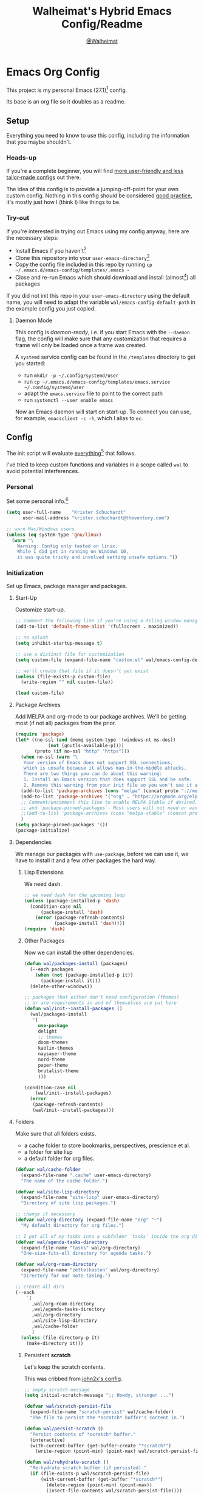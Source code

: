 #+TITLE: Walheimat's Hybrid Emacs Config/Readme
#+AUTHOR: [[https://gitlab.com/Walheimat][@Walheimat]]
#+OPTIONS: toc:nil

* Emacs Org Config

This project is my personal Emacs (27.1)[fn:1] config.

Its base is an org file so it doubles as a readme.

#+TOC: headlines 3

** Setup

Everything you need to know to use this config,
including the information that you maybe shouldn't.

*** Heads-up

If you're a complete beginner,
you will find [[https://github.com/emacs-tw/awesome-emacs#starter-kit][more user-friendly and less tailor-made configs]] out there.

The idea of this config is to provide a jumping-off-point for your own custom config.
Nothing in this config should be considered _good practice_,
it's mostly just how I (think I) like things to be.

*** Try-out

If you're interested in trying out Emacs using my config anyway,
here are the necessary steps:

+ Install Emacs if you haven't[fn:2]
+ Clone this repository into your =user-emacs-directory=[fn:3]
+ Copy the config file included in this repo by running =cp ~/.emacs.d/emacs-config/templates/.emacs ~=
+ Close and re-run Emacs which should download and install (almost[fn:4]) all packages

If you did not init this repo in your =user-emacs-directory= using the default name,
you will need to adapt the variable =wal/emacs-config-default-path= in the example config you just copied.

**** Daemon Mode

This config is /daemon-ready/, i.e. if you start Emacs with the =--daemon= flag,
the config will make sure that any customization that requires a frame
will only be loaded once a frame was created.

A =systemd= service config can be found in the =/templates= directory to
get you started:

+ run =mkdir -p ~/.config/systemd/user=
+ run =cp ~/.emacs.d/emacs-config/templates/emacs.service ~/.config/systemd/user=
+ adapt the =emacs.service= file to point to the correct path
+ run =systemctl --user enable emacs=

Now an Emacs daemon will start on start-up. To connect you can use, for example,
=emacsclient -c -h=, which I alias to =ec=.

** Config

The init script will evaluate _everything_[fn:5] that follows.

I've tried to keep custom functions and variables in a scope
called =wal= to avoid potential interferences.

*** Personal

Set some personal info.[fn:6]

#+BEGIN_SRC emacs-lisp
(setq user-full-name    "Krister Schuchardt"
      user-mail-address "krister.schuchardt@theventury.com")

;; warn Mac/Windows users
(unless (eq system-type 'gnu/linux)
  (warn "\
    Warning: Config only tested on linux.
    While I did get in running on Windows 10,
    it was quite tricky and involved setting unsafe options."))
#+END_SRC

*** Initialization

Set up Emacs, package manager and packages.

**** Start-Up

Customize start-up.

#+BEGIN_SRC emacs-lisp
;; comment the following line if you're using a tiling window manager 
(add-to-list 'default-frame-alist '(fullscreen . maximized))

;; no splash
(setq inhibit-startup-message t)

;; use a distinct file for customization
(setq custom-file (expand-file-name "custom.el" wal/emacs-config-default-path))

;; we'll create that file if it doesn't yet exist
(unless (file-exists-p custom-file)
  (write-region "" nil custom-file))

(load custom-file)
#+END_SRC

**** Package Archives

Add MELPA and org-mode to our package archives.
We'll be getting most (if not all) packages from the prior.

#+BEGIN_SRC emacs-lisp
(require 'package)
(let* ((no-ssl (and (memq system-type '(windows-nt ms-dos))
		    (not (gnutls-available-p))))
       (proto (if no-ssl "http" "https")))
  (when no-ssl (warn "\
   Your version of Emacs does not support SSL connections,
   which is unsafe because it allows man-in-the-middle attacks.
   There are two things you can do about this warning:
   1. Install an Emacs version that does support SSL and be safe.
   2. Remove this warning from your init file so you won't see it again."))
  (add-to-list 'package-archives (cons "melpa" (concat proto "://melpa.org/packages/")) t)
  (add-to-list 'package-archives '("org" . "https://orgmode.org/elpa/") t)
  ;; Comment/uncomment this line to enable MELPA Stable if desired.  See `package-archive-priorities`
  ;; and `package-pinned-packages`. Most users will not need or want to do this.
  ;;(add-to-list 'package-archives (cons "melpa-stable" (concat proto "://stable.melpa.org/packages/")) t)
  )
(setq package-pinned-packages '())
(package-initialize)
#+END_SRC

**** Dependencies

We manage our packages with =use-package=, before we can use it,
we have to install it and a few other packages the hard way.

***** Lisp Extensions

We need dash.

#+BEGIN_SRC emacs-lisp
;; we need dash for the upcoming loop
(unless (package-installed-p 'dash)
  (condition-case nil
      (package-install 'dash)
    (error (package-refresh-contents)
           (package-install 'dash))))
(require 'dash)
#+END_SRC

***** Other Packages

Now we can install the other dependencies.

#+BEGIN_SRC emacs-lisp
(defun wal/packages-install (packages)
  (--each packages
    (when (not (package-installed-p it))
      (package-install it)))
  (delete-other-windows))

;; packages that either don't need configuration (themes)
;; or are requirements in and of themselves are put here
(defun wal/init--install-packages ()
  (wal/packages-install
   '(
     use-package
     delight
     ;; themes
     doom-themes
     kaolin-themes
     naysayer-theme
     nord-theme
     paper-theme
     brutalist-theme
     )))

(condition-case nil
    (wal/init--install-packages)
  (error
   (package-refresh-contents)
   (wal/init--install-packages)))
#+END_SRC

**** Folders

Make sure that all folders exists.

+ a cache folder to store bookmarks, perspectives, prescience et al.
+ a folder for site lisp
+ a default folder for org files.

#+BEGIN_SRC emacs-lisp
(defvar wal/cache-folder
  (expand-file-name ".cache" user-emacs-directory)
  "The name of the cache folder.")

(defvar wal/site-lisp-directory
  (expand-file-name "site-lisp" user-emacs-directory)
  "Directory of site lisp packages.")

;; change if necessary
(defvar wal/org-directory (expand-file-name "org" "~")
  "My default directory for org files.")

;; I put all of my tasks into a subfolder `tasks` inside the org directory
(defvar wal/agenda-tasks-directory
  (expand-file-name "tasks" wal/org-directory)
  "One-size-fits-all directory for agenda tasks.")

(defvar wal/org-roam-directory
  (expand-file-name "zettelkasten" wal/org-directory)
  "Directory for our note-taking.")

;; create all dirs
(--each
    `(
      ,wal/org-roam-directory
      ,wal/agenda-tasks-directory
      ,wal/org-directory
      ,wal/site-lisp-directory
      ,wal/cache-folder
      )
  (unless (file-directory-p it)
    (make-directory it)))
#+END_SRC

***** Persistent *scratch*

Let's keep the scratch contents.

This was cribbed from [[https://www.john2x.com/emacs.html][john2x's config]].

#+BEGIN_SRC emacs-lisp
;; empty scratch message
(setq initial-scratch-message ";; Howdy, stranger ...")

(defvar wal/scratch-persist-file
  (expand-file-name "scratch-persist" wal/cache-folder)
  "The file to persist the *scratch* buffer's content in.")

(defun wal/persist-scratch ()
  "Persist contents of *scratch* buffer."
  (interactive)
  (with-current-buffer (get-buffer-create "*scratch*")
    (write-region (point-min) (point-max) wal/scratch-persist-file)))

(defun wal/rehydrate-scratch ()
  "Re-hydrate scratch buffer (if persisted)."
  (if (file-exists-p wal/scratch-persist-file)
      (with-current-buffer (get-buffer "*scratch*")
        (delete-region (point-min) (point-max))
        (insert-file-contents wal/scratch-persist-file))))

(add-hook 'after-init-hook #'wal/rehydrate-scratch)
(add-hook 'kill-emacs-hook #'wal/persist-scratch)
#+END_SRC

***** Site-Lisp

Add =site-lisp= directory and sub-directories to load path.
I put non-MELPA packages here.

If the directory doesn't exist, it will get created.
Adapt if necessary.

#+BEGIN_SRC emacs-lisp
(add-to-list 'load-path wal/site-lisp-directory)

;; allow us to load from site-lisp package
(add-to-list 'custom-theme-load-path
	     (expand-file-name "emacs-site-lisp" wal/site-lisp-directory))

;; add subdirs as well
(dolist (project (directory-files wal/site-lisp-directory t "\\w+"))
  (when (file-directory-p project)
    (add-to-list 'load-path project)))
#+END_SRC

**** Package Management

We also always want to ensure the package, i.e. if it's not there, get it.

I used key-chords for a few, common actions but prefer using hyper key now.

#+BEGIN_SRC emacs-lisp
(require 'use-package-ensure)
(setq use-package-always-ensure t)
#+END_SRC

*** Built-in

Configure built-in settings.

**** Saving and Backups

Don't clutter up workspaces.

#+BEGIN_SRC emacs-lisp
;; save places and do so in a file
(setq save-place-file (expand-file-name ".places" user-emacs-directory))

;; store backups in backups folder
(setq backup-directory-alist
      `(("." . ,(expand-file-name
		 (concat user-emacs-directory "backups")))))

;; store autosaves in temp folder
(setq auto-save-file-name-transforms
      `((".*" ,temporary-file-directory t)))

;; we don't want this to mess with git
(setq create-lockfiles nil)
#+END_SRC

**** Prettifying

Easy on the eyes.

#+BEGIN_SRC emacs-lisp
;; a bunch of useful modes
(show-paren-mode 1)
(global-auto-revert-mode t)
(global-hl-line-mode)
(global-prettify-symbols-mode +1)
(save-place-mode 1)
(tool-bar-mode -1)
(menu-bar-mode -1)
(scroll-bar-mode -1)
(global-font-lock-mode 1)
(delete-selection-mode 1)

;; trying to not touch the mouse as much
;; (mouse-avoidance-mode 'banish)

;; simple y/n is enough
(defalias 'yes-or-no-p 'y-or-n-p)

;; I want my comments slanted and my keywords bold
;; the FiraCode font does not support this
(defun wal/font-lock ()
  "Slanted and enchanted."
  (set-face-attribute 'font-lock-comment-face nil :slant 'italic)
  (set-face-attribute 'font-lock-keyword-face nil :weight 'bold))

(add-hook 'font-lock-mode-hook 'wal/font-lock)

;; huge cursor
;; (setq x-stretch-cursor t)
#+END_SRC

**** Reasonable Settings

Make things snappier.

#+BEGIN_SRC emacs-lisp
(defconst wal/one-mb
  (* 1024 1024)
  "One megabyte.")

(setq mouse-yank-at-point       t
      show-paren-delay          0.0
      read-process-output-max   wal/one-mb
      sentence-end-double-space nil
      echo-keystrokes           0.1)
#+END_SRC

**** Indentation

I (generally) prefer tabs over spaces.
To make this work, we need to tweak a few things.

#+BEGIN_SRC emacs-lisp
(defvar wal/tab-width 4
  "A tab width 4 spaces wide.")

(defvar wal/prefer-tabs t
  "Whether tabs are used for indentation.")

(defun wal/disable-tabs ()
  "Disable indent-tabs-mode."
  (interactive)
  (local-unset-key (kbd "TAB"))
  (setq indent-tabs-mode nil)
  (setq tab-width (eval (car (get 'tab-width 'standard-value)))))

(defun wal/enable-tabs ()
  "Use TAB key and turn on indent-tabs-mode."
  (interactive)
  (local-set-key (kbd "TAB") 'tab-to-tab-stop)
  (setq indent-tabs-mode t)
  (setq tab-width wal/tab-width))

(defun wal/set-tab-defaults (&optional num)
  "Resets tab defaults, optionally to NUM."
  (interactive)
  (let ((width (if (numberp num) num wal/tab-width)))
    (setq-default python-indent-offset    width ;; Python
                  js-indent-level         width ;; Javascript
		  css-indent-offset       width ;; CSS and SCSS
                  electric-indent-inhibit t)
    (setq backward-delete-char-untabify-method 'hungry)))

(when wal/prefer-tabs
    (add-hook 'after-init-hook 'wal/set-tab-defaults))
#+END_SRC

***** Dir Local Indentation

Sometimes you have to play using other people's rules.
You can run =add-dir-local-variable= to do so.
Check out the =.dir-locals.el= template found in the =/templates= folder
for an example using spaces.

**** Key Bindings

Change up the key bindings a bit.

***** Personal

I try to have most actions use user-reserved =C-c <key>= combinations,
but some =C-x <key>= mappings snuck in.

If you want to see all personal keybindings, execute =describe-personal-keybindings=.

+ =C-c a <key>= opens today's (=t=), this week's (=w=) or my personal (=p=) agenda.
+ =C-c x <key>= to duplicate (=d=) the current line, kill (=k=) other buffers and (=o=) open with outside program.
+ =C-c c ;= (un-)comments lines.
+ =C-c f <key>= runs ag (=a= for generic, =p= for in-project search). _Requires ag_!
+ =C-c g= opens magit status.
+ =C-c i <key>= interacts with perspectives.
+ =C-c j= dumb-jumps.
+ =C-c k= for docker actions.
+ =C-c m <key>= for multiple cursors.
+ =C-c n= interacts with notes.
+ =C-c o <key>= toggle (=o=), go to next (=n=) or show (=s=) bookmarks.
+ =C-c p <key>= interacts with projects.
+ =C-c q <key>= interacts with fly-checking.
+ =C-c s= uses swiper to search.
+ =C-c t <key>= opens eshell (=e=), ansi-term (=a=) or vterm (=v=).
+ =C-c v <key>= jumps to char (=c=) or line (=v=) with avy.
+ =C-c w <key>= swaps (=s=) or deletes other windows (=d=).
+ =C-+= expands region.
+ =C-x C-c= opens this config org file.
+ =C-x r q= (really) quits.
+ =C-x r s= restarts.
+ =C-z=/=C-S-z= undos/redos.
+ =<f5>= to enter writeroom mode.
+ =<f6>= to google this.
+ =<f7>= to present org file.
+ =<f8>= to spell-check.
+ =<f9>= to resume =ivy=.
+ =<f10>= to show help for thing at point.
+ =M-o= goes to the "other" window or the last buffer.
+ =M-x= opens smex.

***** Hyper

The following bindings are either quick-access of already bound
actions or those that aren't essential (since having a hyper key is not
guaranteed).

+ =H-4= kills window and buffer.
+ =H-5= creates a new frame.
+ =H-a= shows agenda.
+ =H-b= switches buffer.
+ =H-B= switches to a commonly ignored buffer.
+ =H-d= opens dired relative to open file.
+ =H-f= finds with ag.
+ =H-i= switches prespective.
+ =H-k= interacts with docker.
+ =H-M= marks all like this (multiple cursors).
+ =H-m= marks next like this (multiple cursors).
+ =H-<mouse3>= adds another cursor at point.
+ =H-o= toggles bookmarks.
+ =H-p= switches project.
+ =H-s= searches with swiper.
+ =H-<TAB>= expands snippets (in =yas-minor-mode=).
+ =H-;= (un-)comments lines.
+ =H-v= jumps to line with avy.
+ =H-w= interacts with windows.

***** General

There's a third layer of key-bindings.
The three =general= mappings perform useful but not
foundational actions.

Fittingly, all =minor mode= toggle actions are invoked
using the =wal/major-key= prefix.

Generally, major modes will have =,=, =.=, =/= perform
specific actions only possible in their modes.

#+BEGIN_SRC emacs-lisp
;; American ranks
(defvar wal/general-key "H-,"
  "Wal's primary (or general) leader key.")

(defvar wal/colonel-key "H-."
  "Wal's secondary (or colonel) leader key.")

(defvar wal/major-key "H-/"
  "Wal's tertiary (or major) leader key.")

(use-package general
  :config
  (general-create-definer wal/general
    :prefix wal/general-key)
  (general-create-definer wal/colonel
    :prefix wal/colonel-key)
  (general-create-definer wal/major
    :prefix wal/major-key))

(wal/major "N" '(linum-mode :wk "toggle line numbers"))
(wal/major "W" '(whitespace-mode :wk "toggle whitespaces"))
#+END_SRC

****** Caps to Hyper

I re-bound my =<CAPS>= (caps-lock) key to =Hyper_L= to use these
hyper bindings.

If you use Xorg Display Server,
you can do this by editing[fn:7] your =/usr/share/X11/xkb/symbols/pc= file like so:

#+BEGIN_SRC
...
// key <CAPS> {    [ Caps_Lock     ]   };
key <CAPS> {    [ Hyper_L       ]   };
...
// modifier_map Lock   { Caps_Lock };
modifier_map Mod3   { Hyper_L, Hyper_R };
...
// modifier_map Mod4   { <HYPR> };   
modifier_map Mod3   { <HYPR> };   
#+END_SRC 

***** Non-Use-Package Bindings

Most bindings are declared in the [[*Packages][packages]] section.

#+BEGIN_SRC emacs-lisp
;; windows
(global-set-key (kbd "H-4") 'kill-buffer-and-window)
(global-set-key (kbd "H-5") 'make-frame-command)
(global-set-key (kbd "H-0") 'delete-window)

;; emacs
(global-set-key (kbd "C-x r q") 'save-buffers-kill-terminal)

(defvar wal/readme-config
  (expand-file-name "README.org" wal/emacs-config-default-path)
  "The path to this config file.")

(global-set-key
 (kbd "C-x C-c")
 (lambda ()
   (interactive)
   (switch-to-buffer (find-file-noselect wal/readme-config))))
#+END_SRC

**** Theme

Be sure to check out [[https://peach-melpa.org/][Peach Melpa]] to find a theme you like.

If you're using the =doom-modeline=, go for a =doom-*= theme.
Otherwise the colors might clash.

#+BEGIN_SRC emacs-lisp
;; two themes and a switch
(defvar wal/primary-emacs-theme 'kaolin-valley-dark
  "The quote-unquote default emacs theme.")

;; use `setq` in your .emacs to switch
(defvar wal/secondary-emacs-theme 'kaolin-valley-light
  "The non-default emacs theme.")

(defvar wal/active-theme nil
  "The active theme.")

(defun wal/theme-light-switch (&optional selection)
  "Switch from light to dark theme and vice-versa."
  (interactive)
  (disable-theme wal/active-theme)
  (cond ((or (equal wal/active-theme wal/primary-emacs-theme) (equal selection 'secondary))
         (load-theme wal/secondary-emacs-theme t)  
         (setq wal/active-theme wal/secondary-emacs-theme))
        ((or (equal wal/active-theme wal/secondary-emacs-theme) (equal selection 'primary))
	 (load-theme wal/primary-emacs-theme t)
         (setq wal/active-theme wal/primary-emacs-theme))))

;; some themes require configuration, so we only load after intialization
(defun wal/setup-visuals ()
  "Setup visual frills like theme and transparency."
  (load-theme wal/primary-emacs-theme t)
  (setq wal/active-theme wal/primary-emacs-theme)
  (wal/transparency 95))

(if (daemonp)
    (add-hook 'server-after-make-frame-hook 'wal/setup-visuals)
  ;; function `wal/transparency` hasn't been untangeled yet
  (add-hook 'after-init-hook 'wal/setup-visuals))
#+END_SRC

**** Fonts

Prefer FiraCode (-> mononoki -> Liberation -> DejaVu).

To get support for ligatures, install the symbol font from [[https://github.com/tonsky/FiraCode/files/412440/FiraCode-Regular-Symbol.zip][here]].

#+BEGIN_SRC emacs-lisp
(defvar wal/fixed-fonts
   '("Fira Code" "mononoki" "Liberation Mono" "DejaVu Sans Mono")
   "Fixed fonts ordered by preference.")

(defvar wal/variable-fonts
  '("Roboto" "Ubuntu" "San Francisco" "Arial")
  "Variable fonts ordered by preference.")

(defvar wal/default-font-size 120)
(defvar wal/default-variable-font-size 160)

(defun wal/font-candidate (fonts)
  "Return the first available font from a list of FONTS."
  (--first (find-font (font-spec :name it)) fonts))

(defun wal/setup-fonts ()
  "Setup fonts."
  (interactive)
  (set-face-attribute 'default nil
    :font (wal/font-candidate wal/fixed-fonts)
    :height wal/default-font-size)

  ;; variable pitch face
  (set-face-attribute 'variable-pitch nil
    :font (wal/font-candidate wal/variable-fonts) ;; you might want to change this one
    :height wal/default-variable-font-size
    :weight 'regular))

;; fonts can't be initialized thru daemon
(if (daemonp)
    (add-hook 'server-after-make-frame-hook 'wal/setup-fonts) 
  (add-hook 'after-init-hook 'wal/setup-fonts)) 
#+END_SRC

**** Zoning

Zone out after a couple of minutes.

#+BEGIN_SRC emacs-lisp
(require 'zone)
(zone-when-idle 180)
#+END_SRC

**** Time

I want to see the time sometimes (fullscreen).
I don't want to see the CPU load though.

#+BEGIN_SRC emacs-lisp
(setq display-time-default-load-average nil
      display-time-format               "%k:%M ")

;; note that turning this on will persist the mode in your custom.el,
;; so delete it from there if you want it gone again
(display-time-mode -1)
#+END_SRC

**** Additional Functions

Some additional functions.

***** Package-Specific

Need to know if buffer is =treemacs= buffer sometimes.

#+BEGIN_SRC emacs-lisp
(defun wal/treemacsbufferp ()
  "Check if this is the treemacs buffer."
  (eq (current-buffer) (treemacs-get-local-buffer)))
#+END_SRC

***** Garbage Collection

Better(?) garbage collection.

#+BEGIN_SRC emacs-lisp
;; trick garbage collection
(defconst wal/hundred-mb
  (* 1024 1024 100)
  "A hundred megabyte.")

(defun wal/minibuffer-setup-hook ()
  "Increase gc threshold to maximum on minibuffer setup."
  (setq gc-cons-threshold most-positive-fixnum))

(defun wal/minibuffer-exit-hook ()
  "Decrease it again on minibuffer exit."
  (setq gc-cons-threshold wal/hundred-mb))

(add-hook 'minibuffer-setup-hook #'wal/minibuffer-setup-hook)
(add-hook 'minibuffer-exit-hook  #'wal/minibuffer-exit-hook)
#+END_SRC

***** Transparency

Anyone wanna see their background?

#+BEGIN_SRC emacs-lisp
(defun wal/transparency (value)
  "Sets the transparency of the frame window. 0=transparent/100=opaque"
  (interactive "nTransparency Value 0 - 100 opaque:")
  (set-frame-parameter (selected-frame) 'alpha value))
#+END_SRC

***** Directories

Finding files should =mkdir -p= its parents.

#+BEGIN_SRC emacs-lisp
;; creating parent dirs
(defun wal/create-non-existent-directory ()
  "If a file is found in a not (yet) existing directory,
ask if it should get created."
  (let ((parent-directory (file-name-directory buffer-file-name)))
    (when (and (not (file-exists-p parent-directory))
	       (y-or-n-p (format "Directory `%s' does not exist! Create it?" parent-directory)))
      (make-directory parent-directory t))))

(add-to-list 'find-file-not-found-functions #'wal/create-non-existent-directory)

;; don't care about `.` and `..`
(defun wal/directory-files (directory)
  "Get all directory files except for current and parent directories."
  (nthcdr 2 (directory-files directory t)))
#+END_SRC

***** Buffers

I want to ignore some buffers when switching.

#+BEGIN_SRC emacs-lisp
(defun wal/is-commonly-ignored-buffer (buffer-or-string)
  "Check if provided buffer is commonly ignored."
  (or
   ;; starred buffers
   (string-match "^\\*[[:ascii:]]+\\*\\'" buffer-or-string)
   ;; dired
   (eq (with-current-buffer
           (get-buffer-create buffer-or-string)
         major-mode) 'dired-mode)
   ;; helpful buffers
   (eq (with-current-buffer
           (get-buffer-create buffer-or-string)
         major-mode) 'helpful-mode)))

(defun wal/ivy-switch-ignored-buffers (&rest r)
  "Show only commonly ignored buffers."
  (interactive)
  (let ((ivy-ignore-buffers
	 '((lambda(buffer-or-string)
	     (if (wal/is-commonly-ignored-buffer buffer-or-string)
		 nil
	       t)))))
    (wal/switch-buffer r)))
#+END_SRC

***** Other

Check for custom arguments.

#+BEGIN_SRC emacs-lisp
(defun wal/found-custom-arg (switch)
  "Check for custom SWITCH arg and delete it right away."
  (let ((found-switch (member switch command-line-args)))
    (setq command-line-args (delete switch command-line-args))
    found-switch))
#+END_SRC

*** Packages
    
What follows is a list of MELPA packages that make Emacs even more awesome.

If you wish to know more about any of them, check out the list[fn:8] of repositories
at the end of this readme/configuration or the [[https://github.com/emacs-tw/awesome-emacs][awesome-emacs]] project.

Many packages bind keys.
Check the [[*Key Bindings][key bindings section]] if you need a list of all of them.

**** ace-window

=ace-window= allows for some nifty window swapping.
We do some customization to integrate better with our buffer
switching setup.

#+BEGIN_SRC emacs-lisp
(use-package ace-window
  :custom
  (aw-fair-aspect-ratio 4)
  (aw-dispatch-always   t)
  (aw-dispatch-alist    '((?s aw-swap-window                "swap")
                          (?m aw-move-window                "move")
                          (?h aw-split-window-horz          "horizontal split")
                          (?v aw-split-window-vert          "vertical split")
                          (?w aw-split-window-fair          "fair split")
                          (?b aw-switch-buffer-in-window    "buffer focus")
			  (?u aw-switch-buffer-other-window "buffer unfocus")
			  (?o delete-other-windows          "only")
	                  (?x aw-delete-window              "delete")
			  ;; if this has a description, it doesn't work
                          (?? aw-show-dispatch-help)))
  :init
  (advice-add
   'aw--switch-buffer
   :override (lambda (&rest r) (wal/switch-buffer r))
   '((name . "aw--switch-buffer")))
  :bind (("H-w"   . ace-window)
         ("C-c w" . ace-window)))
#+END_SRC

**** add-node-modules-path

Allows accessing a project's =node_modules=.

#+BEGIN_SRC emacs-lisp
(use-package add-node-modules-path)
#+END_SRC

**** ag

Highlight search results using the *Silver Searcher*.

This _requires_ the =ag= binary which you can get from [[https://github.com/ggreer/the_silver_searcher#installation][here]] (we will try
to download it automatically, but might fail).

#+BEGIN_SRC emacs-lisp
(use-package ag
  :ensure-system-package ag
  :custom
  (ag-highlight-search t)
  (ag-reuse-buffers    t)
  (ag-ignore-list      '(".git"
                         ".idea"
                         "node_modules"
                         "dist"
		         "build"
                         ".vscode"
			 "*.svg"
		         "deps"))
  :general
  (wal/colonel "f" '(ag-files :wk "find in files of type"))
  :bind (("C-c f a" . ag)
         ("C-c f p" . ag-project)
         ("H-f"     . ag-project)
	 ;; in dired, we change this a bit
	 (:map dired-mode-map
	   ("H-f" . ag-dired))))
#+END_SRC

**** all-the-icons

You need to install the icons yourself[fn:4].

#+BEGIN_SRC emacs-lisp
(use-package all-the-icons)

;; use it for dired
(use-package all-the-icons-dired
  :after all-the-icons
  :diminish
  :hook (dired-mode . all-the-icons-dired-mode))
#+END_SRC

**** ansi-term

Sometimes you need a terminal.

#+BEGIN_SRC emacs-lisp
(use-package term
  :bind ("C-c t a" . ansi-term))
#+END_SRC

**** auto-package-update

Keep packages updated (disabled for now).

#+BEGIN_SRC emacs-lisp
(use-package auto-package-update
  :disabled
  :custom
  (auto-package-update-delete-old-versions t)
  (auto-package-update-hide-results        t)
  :config
  (auto-package-update-maybe))
#+END_SRC

**** autothemer

Create new themes more easily.

#+BEGIN_SRC emacs-lisp
(use-package autothemer)
#+END_SRC

**** avy

Jumping to (visible) lines and chars is fun if you are too lazy to use your mouse.

#+BEGIN_SRC emacs-lisp
(use-package avy
  :general
  (wal/general "v" '(avy-goto-whitespace-end :wk "go to whitespace"))
  (wal/colonel "v" '(avy-kill-whole-line     :wk "kill specific line"))
  (wal/major   "v" '(avy-copy-line           :wk "copy line and paste above"))
  :bind (("C-c v v" . avy-goto-line)
         ("C-c v c" . avy-goto-char)
	 ("H-v"     . avy-goto-line)))
#+END_SRC

**** beacon

Help me find my cursor!

#+BEGIN_SRC emacs-lisp
(use-package beacon
  :config
  (beacon-mode 1)
  :custom
  (beacon-color                             0.4)
  (beacon-blink-duration                    0.4)
  (beacon-size                              60)
  (beacon-blink-when-point-moves-vertically 2))
#+END_SRC

**** bm

Bookmarks are useful. I don't remember where I was. _Who are you?!_

#+BEGIN_SRC emacs-lisp
(use-package bm
  :init
  (setq-default bm-buffer-persistence t)
  :custom
  (bm-restore-repository-on-load t)
  (bm-repository-file            (expand-file-name "bm-persist" wal/cache-folder))
  (bm-annotate-on-create         t)
  (bm-highlight-style            'bm-highlight-only-fringe)
  (bm-cycle-all-buffers          t)
  :hook
  ((after-init        . bm-repository-load)
   (after-save        . bm-buffer-save)
   (kill-buffer       . bm-buffer-save)
   (kill-emacs        . (lambda nil
                          (bm-buffer-save-all)
                          (bm-repository-save)))
   (find-file         . bm-buffer-restore)
   (after-revert      . bm-buffer-restore)
   (vc-before-checkin . bm-buffer-save))
  :bind
  (("C-c o s" . bm-show)
   ("C-c o n" . bm-next)
   ("C-c o b" . bm-toggle)
   ("H-o"     . bm-toggle))) ;; ho-ho-ho!
#+END_SRC

**** company

Code-completion. In a box.

#+BEGIN_SRC emacs-lisp
(use-package company-box
  :diminish
  :hook (company-mode . company-box-mode))

(use-package company
  :delight " cmp"
  :custom
  (company-prefer-capf           t)
  (company-minimum-prefix-length 3)
  (company-idle-delay            0.5)
  :hook (prog-mode . company-mode))

(use-package company-restclient
  :after company)

(use-package company-web
  :after company)
#+END_SRC

**** counsel

Counsel me this, Counselor.

#+BEGIN_SRC emacs-lisp
(use-package counsel
  :general
  ;; still need to find a scheme for non-package prefixes
  (wal/major "#" '(counsel-load-theme      :wk "load theme"))
  (wal/major "$" '(counsel-command-history :wk "command history"))
  (wal/major "!" '(counsel-set-variable    :wk "set variable"))
  :bind (("M-x"     . counsel-M-x)
         ("<menu>"  . counsel-M-x)
         ("C-x C-f" . counsel-find-file))
  :custom
  (counsel-linux-app-format-function #'counsel-linux-app-format-function-command-only)
  :config
  (setcdr (assq 'counsel-M-x ivy-initial-inputs-alist) ""))
#+END_SRC

**** crux

Let's use =crux= for some editing magic.
Check the [[*Key Bindings][key bindings section]] for descriptions.

#+BEGIN_SRC emacs-lisp
(use-package crux
  :bind (("M-o"            . crux-other-window-or-switch-buffer)
         ("C-c x b"        . crux-kill-other-buffers)
         ;; need to find solution with treemacs open
         ("C-c x o"        . crux-open-with)
         ("C-c x <return>" . crux-smart-open-line-above)
         ("C-c x k"        . crux-kill-whole-line)
         ("C-c x d"        . crux-duplicate-current-line-or-region)))
#+END_SRC

**** ctrlf

Replacement for =isearch=.
Important command is =C-o c= to change search style.

#+BEGIN_SRC emacs-lisp
(use-package ctrlf
  :custom
  (ctrlf-auto-recenter t)
  :config
  (ctrlf-mode +1))
#+END_SRC

**** dap-mode

Debugging using VSCode's DAP.

#+BEGIN_SRC emacs-lisp
(use-package dap-mode
  :delight " dap"
  :custom
  (lsp-enable-dap-auto-configure nil)
  (dap-python-executable         "python3")
  ;; (dap-auto-configure-features '(sessions locals breakpoints))
  :config
  (dap-ui-mode 1)
  (require 'dap-node)
  (require 'dap-python)
  :general
  (wal/major "d" '(dap-mode :wk "debug"))
  ;; we're already using `,` for prettier et al.
  (:keymaps 'dap-mode-map (wal/general "."  '(dap-hydra :wk "debug hydra"))))
#+END_SRC

***** Debug Templates

Here are some examples for Node.js projects using =nodemon=.

Put them in a file in your project root,
and evaluate them there using =C-x C-e=.
Adapt paths if necessary.

****** Node.js

This one is for attaching to a containerized node app.

#+BEGIN_SRC emacs-lisp :tangle no
(when (require 'dap-mode nil 'noerror)
  (progn
    (let* ((remote-root "/usr/src/app")
	   (local-root (file-name-directory buffer-file-name)))
      (dap-register-debug-template
       "attach::node"
       (list :type "node"
             :request "attach"
	     :sourceMaps t
             :remoteRoot remote-root
  	     :localRoot local-root
	     :port 9229)))))
#+END_SRC

****** Transpiled Node.js

Still some =babel= projects left.

#+BEGIN_SRC emacs-lisp :tangle no
(when (require 'dap-mode nil 'noerror)
  (progn
    (let* ((build-directory "build")
	   (remote-root (concat "/usr/src/app/" build-directory))
	   (local-root (concat (file-name-directory buffer-file-name) build-directory)))
      (dap-register-debug-template
       "attach::babel"
       (list :type "node"
             :request "attach"
	     :sourceMaps t
             :remoteRoot remote-root
  	     :localRoot local-root
	     :port 9229)))))
#+END_SRC

****** TypeScript

Compile your =src= with =--sourceMap= or set =sourceMap= to =true= in
your =tsconfig.json=.

#+BEGIN_SRC emacs-lisp :tangle no
(when (require 'dap-mode nil 'noerror)
  (progn
    (let* ((build-directory "build")
	   (remote-root (concat "/usr/src/app/" build-directory))
	   (local-root (concat (file-name-directory buffer-file-name) build-directory)))
      (dap-register-debug-template
       "attach::typescript"
       (list :type "node"
             :request "attach"
	     :sourceMaps t
             :remoteRoot remote-root
  	     :localRoot local-root
	     :port 9229)))))
#+END_SRC

**** dashboard

Let's have a dash of board.

#+BEGIN_SRC emacs-lisp
;; dependency
(use-package page-break-lines)

;; using my gitlab status messages, only one so far
(defvar wal/dashboard-footer-messages
  '(":whale2: breaching your favorite stupid framework"
    ":whale: I propel myself forward on nothing but flukes"
    ":whale: devout and up the spout")
  "The footer messages I can stand to see.")

;; ignore all files that were loaded on start-up
(defvar wal/recentf-exclude
  (append (wal/directory-files wal/agenda-tasks-directory)
          (wal/directory-files wal/org-roam-directory)
          (wal/directory-files wal/cache-folder)
	  (wal/directory-files user-emacs-directory))
  "Files that should not be considered recent files.")

;; the issue here is that magit will keep re-creating the dashboard
(defun wal/daemon-dash ()
  "For daemon mode run all functions."
  (dashboard-insert-startupify-lists)
  (switch-to-buffer dashboard-buffer-name)
  (goto-char (point-min))
  (redisplay)
  (run-hooks 'dashboard-after-initialize-hook))

;; see above
(defun wal/dashboard-setup ()
  "Set up dashboard."
  (if (daemonp)
      (add-hook 'server-after-make-frame-hook 'wal/daemon-dash t)
  (dashboard-setup-startup-hook)))

(use-package dashboard
  :after page-break-lines
  :custom
  (dashboard-banner-logo-title          "Walheimat's Emacs Config")
  (dashboard-startup-banner             (expand-file-name
	                                 "logo.png"
                                         wal/emacs-config-default-path))
  (dashboard-projects-backend           'projectile)
  (dashboard-items                      '((recents   . 5)
	                                  (projects  . 5)
                                          (agenda    . 5)
                                          (bookmarks . 5)))
  (dashboard-center-content             t)
  (dashboard-set-file-icons             t)
  (dashboard-set-navigator              t)
  (dashboard-footer-messages            wal/dashboard-footer-messages)
  (dashboard-set-init-info              t)
  (dashboard-week-agenda                nil)
  (dashboard-agenda-time-string-format "%d/%m/%y")
  
  :config
  (setq recentf-exclude wal/recentf-exclude)
  (dashboard-setup-startup-hook))
#+END_SRC

**** default-text-scale

Scale text in all buffers.
Unfortunately, the calculations are off to me; until
this is fixed, I'll disable the package.

#+BEGIN_SRC emacs-lisp
(use-package default-text-scale
  :disabled
  :custom
  (default-text-scale-amount 5)
  :config
  (default-text-scale-mode 1))
#+END_SRC

**** delight

Refine a couple of major-mode names.

#+BEGIN_SRC emacs-lisp
(use-package delight
  :config
  (delight 'dired-mode "Dired" :major)
  (delight 'js2-mode "JavaScript" :major)
  (delight 'emacs-lisp-mode "Elisp" :major))
#+END_SRC

**** diff-hl

Show diffs in the fringe.
Show diffs in =dired= buffers as well.
Refresh after =magit= is done.

#+BEGIN_SRC emacs-lisp
(use-package diff-hl
  :init
  (global-diff-hl-mode)
  :hook ((magit-post-refresh . diff-hl-magit-post-refresh)
         (dired-mode         . diff-hl-dired-mode)))
#+END_SRC

**** diminish

See individual =use-package= declarations as well,
since we =delight= in/diminish them there.

#+BEGIN_SRC emacs-lisp
(use-package diminish
  :config
  (diminish 'eldoc-mode))
#+END_SRC

**** dimmer

Dim inactive frames.
Make dimmed frames a bit dimmer.

#+BEGIN_SRC emacs-lisp
(use-package dimmer
  :diminish
  :custom
  (dimmer-fraction        0.3)
  (dimmer-adjustment-mode :foreground)
  :config
  (dimmer-configure-company-box)
  (dimmer-configure-hydra)
  (dimmer-configure-magit)
  (dimmer-configure-org)
  (dimmer-configure-which-key)
  (dimmer-mode t))
#+END_SRC

**** dired

Group directories first in =dired=,
override some keybindings.

#+BEGIN_SRC emacs-lisp
(use-package dired
  :ensure nil
  :init
  (put 'dired-find-alternate-file 'disabled nil)
  :commands (dired dired-jump delete-file)
  :custom ((dired-listing-switches "-lah --group-directories-first"))
  :bind (("H-d" . dired-jump)
         (:map dired-mode-map
               ("V" . dired-display-file)    ;; overrides dired-do-run-mail
               ("-" . dired-up-directory)))) ;; overrides negative-argument
#+END_SRC

**** dired-filter

This package is awesome.
Hit =/= to filter in =dired= buffers.

#+BEGIN_SRC emacs-lisp
(use-package dired-filter
  :diminish "def")
#+END_SRC

**** diredfl

#+BEGIN_SRC emacs-lisp
(use-package diredfl
  :config
  (diredfl-global-mode))
#+END_SRC

**** docker

I use Docker a lot, don't always have to use the command line.

#+BEGIN_SRC emacs-lisp
(use-package docker
  :custom
  (docker-container-default-sort-key '("Names"))
  :general
  (wal/general "k" '(docker-compose-up   :wk "docker-compose up"))
  (wal/colonel "k" '(docker-compose-exec :wk "docker-compose exec"))
  (wal/major   "k" '(docker-compose-logs :wk "docker-compose logs"))
  :bind (("C-c k" . docker)
         ("H-k"   . docker)))
#+END_SRC

**** doom-modeline

Busier and prettier modeline.
Note that this packag requires you to install =all-the-icons= fonts[fn:4].

#+BEGIN_SRC emacs-lisp
(use-package doom-modeline
  :custom
  (doom-modeline-project-detection 'projectile)
  (doom-modeline-minor-modes       t)
  (doom-modeline-buffer-encoding   nil)
  (doom-modeline-icon              t)
  :config
  (doom-modeline-mode 1))
#+END_SRC

**** drag-stuff

Use the default key bindings.

#+BEGIN_SRC emacs-lisp
(use-package drag-stuff
  :delight " drg"
  :hook (prog-mode . drag-stuff-mode)
  :config
  (drag-stuff-define-keys))
#+END_SRC

**** dumb-jump

Jump to definitions (in other files).
Configure it for =ivy=.

#+BEGIN_SRC emacs-lisp
(use-package dumb-jump
  :init
  (add-hook 'xref-backend-functions #'dumb-jump-xref-activate)
  :custom
  (dumb-jump-selector       'ivy)
  (dumb-jump-force-searcher 'ag)
  :config
  (dumb-jump-mode)
  :bind (("C-c j" . xref-find-definitions)
         ("H-j"   . xref-find-definitions)))
#+END_SRC

**** emojify

Display emojis.

You might have to call =emojify-download-emoji= to
download a set that supports your emojis.

#+BEGIN_SRC emacs-lisp
(use-package emojify
  :hook (after-init . global-emojify-mode))
#+END_SRC

**** eshell

Set up =eshell=.

#+BEGIN_SRC emacs-lisp
(use-package eshell
  :ensure nil
  :hook (eshell-mode . wal/eshell-mode-hook)
  :bind ("C-c t e" . eshell))

(use-package esh-autosuggest)

(use-package eshell-prompt-extras)

(use-package eshell-syntax-highlighting
  :config
  (eshell-syntax-highlighting-global-mode))

(defun wal/setup-eshell-ivy-completion ()
  "Setup eshell completion to use ivy."
  (define-key eshell-mode-map [remap eshell-pcomplete] 'completion-at-point))

(defun wal/eshell-mode-hook ()
  "Hooks for eshell mode."
  (esh-autosuggest-mode)
  (wal/setup-eshell-ivy-completion))

;; override how clearing the eshell works
(defun eshell/clear ()
  "Clear the shell by truncating everything."
  (interactive)
  (let ((eshell-buffer-maximum-lines 0)) (eshell-truncate-buffer)))

(with-eval-after-load "esh-opt"
  (autoload 'epe-theme-lambda "eshell-prompt-extras")
  (setq eshell-highlight-prompt nil
        eshell-prompt-function  'epe-theme-lambda))
#+END_SRC

**** evil-nerd-commenter

Comment code like in =vim=, evil, evil =vim=.

#+BEGIN_SRC emacs-lisp
(use-package evil-nerd-commenter
  :bind (("H-;"      . evilnc-comment-or-uncomment-lines)
         ("C-c c ;"  . evilnc-comment-or-uncomment-lines)))
#+END_SRC

**** eww

Browse web in Emacs.

This requires Emacs to have been compiled with =--with-xml2= flag.

#+BEGIN_SRC emacs-lisp
(use-package eww
  :ensure nil
  :general
  (wal/general "w" '(eww :wk "www the web")))
#+END_SRC

**** expand-region

One thing that can be a bit tricky is selecting regions, not anymore.

#+BEGIN_SRC emacs-lisp
(use-package expand-region
  :bind ("C-+" . er/expand-region))
#+END_SRC

**** find-file-in-project

Finding files by name should be easy.

#+BEGIN_SRC emacs-lisp
(use-package find-file-in-project)
#+END_SRC

**** fira-code-mode

I use FiraCode, this mode allows us to use ligatures.

#+BEGIN_SRC emacs-lisp
(defun wal/fira-code ()
  (use-package fira-code-mode
    :diminish
    ;; use fira mode if it's the default font and the symbol font is installed
    :if (and (x-list-fonts "Fira Code Symbol") (string= "Fira Code" (face-attribute 'default :family)))
    :custom
    ;; ligatures you don't want
    (fira-code-mode-disabled-ligatures '("[]" "x"))
    :hook prog-mode))

;; we guard against font-related actions
(if (daemonp)
    (add-hook 'server-after-make-frame-hook 'wal/fira-code t)
  (add-hook 'after-init-hook 'wal/fira-code t))
#+END_SRC

**** flycheck

=flycheck= is for all of our linting/code quality needs.

#+BEGIN_SRC emacs-lisp
(use-package flycheck
  :delight " fly"
  :custom
  (flycheck-keymap-prefix (kbd "C-c q"))
  :general
  (wal/major "q" '(flycheck-mode :wk "toggle flycheck"))
  :hook ((flycheck-mode . wal/use-eslint-from-node-modules)
         (flycheck-mode . wal/use-tslint-from-node-modules)))
#+END_SRC

**** flyspell

My spelling is bad.
Use American English for =flyspell=.

You can bring up actions (skip, save) with =M-o=.

#+BEGIN_SRC emacs-lisp
(use-package flyspell
  :ensure nil
  :delight " fsp"
  :init
  (setq ispell-dictionary "american")
  :custom
  (flyspell-issue-message-flag nil)
  :bind ("<f8>" . flyspell-mode))

(use-package flyspell-correct
  :after flyspell
  :bind (:map flyspell-mode-map
              ("C-n" . flyspell-correct-next)
	      ("C-p" . flyspell-correct-previous)))

(use-package flyspell-correct-ivy
  :after flyspell-correct)
#+END_SRC

**** gitignore-mode

Syntax highlighting.

Necessary even for =.gitignore= files.

#+BEGIN_SRC emacs-lisp
(use-package gitignore-mode
  :mode ("/\\.npmignore\\'" "/\\.gitignore\\'"))
#+END_SRC

**** git-timemachine

If you want to go back in time and point fingers at the progenitors of doom.

#+BEGIN_SRC emacs-lisp
(use-package git-timemachine
  :general
  (wal/colonel "@" '(git-timemachine-toggle :wk "toggle git timemachine")))
#+END_SRC

**** golden-ratio

Use the golden ratio.

#+BEGIN_SRC emacs-lisp
(use-package golden-ratio
  :diminish
  :init
  ;; make sure to run golden ratio after ace switch
  (advice-add 'aw-switch-to-window :after #'golden-ratio)
  :config
  ;; this doesn't work for me, see alt solution above
  ;; (push 'aw-switch-to-window golden-ratio-extra-commands)
  (golden-ratio-mode 1))
#+END_SRC

**** google-this

If you're too lazy to copy and paste.

#+BEGIN_SRC emacs-lisp
(use-package google-this
  :diminish
  :general
  ;; there's no magit command we really need, so let's use `g`
  (wal/general "g" '(google-this        :wk "google this"))
  (wal/colonel "g" '(google-this-region :wk "google selected region"))
  (wal/major   "g" '(counsel-google     :wk "google with counsel"))
  :bind ("<f6>" . 'google-this-mode-submap)
  :config
  (google-this-mode 1))
#+END_SRC

**** helpful

Let's try (to be) =helpful=.

#+BEGIN_SRC emacs-lisp
(use-package helpful
  :custom
  (counsel-describe-function-function #'helpful-callable)
  (counsel-describe-variable-function #'helpful-variable)
  :general
  (wal/general "h" '(counsel-describe-variable :wk "describe variable"))
  (wal/colonel "h" '(counsel-describe-function :wk "describe function"))
  (wal/major   "h" '(helpful-at-point          :wk "helpful at point"))
  :bind
  ("<f10>"                   . helpful-at-point)
  ([remap describe-function] . counsel-describe-function)
  ([remap describe-command]  . helpful-command)
  ([remap describe-variable] . counsel-describe-variable)
  ([remap describe-key]      . helpful-key))
#+END_SRC

**** highlight-indent-guides

Show indentation.

#+BEGIN_SRC emacs-lisp
(use-package highlight-indent-guides
  ;; don't need to see this
  :diminish highlight-indent-guides-mode
  :custom
  (highlight-indent-guides-method 'character)
  (highlight-indent-guides-responsive 'top)
  :hook (prog-mode . highlight-indent-guides-mode))
#+END_SRC

**** highlight numbers

Make numbers stand out.

#+BEGIN_SRC emacs-lisp
(use-package highlight-numbers
  :hook (prog-mode . highlight-numbers-mode))
#+END_SRC

**** hl-todo

Highlight =TODO=, =FIXME= etc. in =prog= modes.

#+BEGIN_SRC emacs-lisp
(use-package hl-todo
  :hook (prog-mode . hl-todo-mode))
#+END_SRC

**** hydra

We use =hydra= to trigger grouped actions.

#+BEGIN_SRC emacs-lisp
(use-package hydra)
#+END_SRC

**** ivy

We use =ivy= for narrowing our options.

#+BEGIN_SRC emacs-lisp
;; change to ivy-switch-buffer if you don't use perspective
(defalias 'wal/switch-buffer 'persp-ivy-switch-buffer)

;; hide dired, docker, ag and default emacs buffers when switching
(defvar wal/ivy-ignore-buffers
  '(wal/is-commonly-ignored-buffer
    "\\` "
    "\\`\\*tramp/")
  "The buffers I don't want to see unless I have to.")

;; toggle custom ignore on or off
(defun wal/query-ivy-ignore ()
  "Query if custom ivy buffer ignore list should be used."
  (interactive)
  (if (y-or-n-p "Use custom ivy buffer ignore?")
      (setq ivy-ignore-buffers wal/ivy-ignore-buffers)
    (setq ivy-ignore-buffers '("\\` " "\\`\\*tramp/"))))

(use-package ivy
  :init
  (setq enable-recursive-minibuffers t)
  :custom
  (ivy-use-virtual-buffers t)
  (ivy-ignore-buffers      wal/ivy-ignore-buffers)
  (ivy-count-format        "%d/%d ")
  (ivy-wrap                t)
  :bind (("C-x b" . wal/switch-buffer)
         ("H-b"   . wal/switch-buffer)
         ("H-B"   . wal/ivy-switch-ignored-buffers)
         ("<f9>"  . ivy-resume))
  :config
  (ivy-mode 1))
#+END_SRC

**** ivy-rich

Some nicer candidate view when switching buffers.

#+BEGIN_SRC emacs-lisp
(defun wal/ivy-rich-switch-buffer-icon (candidate)
  "Switch buffer icon for CANDIDATE."
  (with-current-buffer (get-buffer candidate)
    (let ((icon (all-the-icons-icon-for-mode major-mode)))
      (if (symbolp icon)
          (all-the-icons-icon-for-mode 'fundamental-mode)
        icon))))

(use-package ivy-rich
  :after ivy
  :config
  (setcdr (assq t ivy-format-functions-alist) #'ivy-format-function-line)
  (setq ivy-rich-display-transformers-list
        (plist-put ivy-rich-display-transformers-list 
		   'wal/switch-buffer
		   '(:columns
		     ((ivy-rich-candidate (:width 30))
		      (ivy-rich-switch-buffer-size (:width 7))
		      (ivy-rich-switch-buffer-indicators (:width 4 :face error :align right))
		      (ivy-rich-switch-buffer-project (:width 30 :face success))
		      ;; (ivy-rich-switch-buffer-major-mode (:width 8 :face warning))
		      (wal/ivy-rich-switch-buffer-icon (:width 2))
		      (ivy-rich-switch-buffer-path (:width (lambda (x)
							     (ivy-rich-switch-buffer-shorten-path x (ivy-rich-minibuffer-width 0.3))))))
		     :predicate
		     (lambda (cand) (get-buffer cand)))))
  (ivy-rich-mode 1))
#+END_SRC

**** kaolin

This is a themes collection I sometimes pick from.

#+BEGIN_SRC emacs-lisp
(use-package kaolin-themes
  :custom
  (kaolin-ocean-alt-bg                      t)
  (kaolin-themes-italic-comments            t)
  (kaolin-themes-git-gutter-solid           t)
  ;; modeline border
  (kaolin-themes-modeline-border            nil)
  ;; distinct background for fringe and line numbers
  (kaolin-themes-distinct-fringe            t)
  ;; distinct colors for company popup scrollbar
  (kaolin-themes-distinct-company-scrollbar t)
  :config
  ;; treemacs
  (kaolin-treemacs-theme))
#+END_SRC

**** kubernetes

Who doesn't like pods and stuff?

#+BEGIN_SRC emacs-lisp
(use-package kubernetes
  :commands (kubernetes-overview))
#+END_SRC

**** lsp-mode

Prefer =capf=, bigger delay.

#+BEGIN_SRC emacs-lisp
(use-package lsp-mode
  :general
  (wal/major "l" '(lsp-mode :wk "toggle LSP"))
  :custom
  (lsp-completion-provider :capf)
  (lsp-prefer-capf         t)
  (lsp-idle-delay          1.5)
  (lsp-keymap-prefix "C-c l")
  :config
  ;; ignore elixir build and dependency folders
  (add-to-list 'lsp-file-watch-ignored "[/\\\\]_build$")
  (add-to-list 'lsp-file-watch-ignored "[/\\\\]deps$"))

(use-package lsp-ui)
#+END_SRC

***** Language Servers 

Configure or register language servers.

You will have to install them yourself.[fn:9]

#+BEGIN_SRC emacs-lisp
;;; elixir
(defvar elixir-ls-release-location
  (expand-file-name "ls/elixir" user-emacs-directory)
  "Location of the Elixir language server.")

(if (file-exists-p (expand-file-name "language_server.sh" elixir-ls-release-location))
    (add-to-list 'exec-path elixir-ls-release-location)
  (add-hook 'elixir-mode-hook 'lsp))

;;; prolog
(lsp-register-client
 (make-lsp-client
  :new-connection
  (lsp-stdio-connection (list "swipl"
                              "-g" "use_module(library(lsp_server))."
                              "-g" "lsp_server:main"
                              "-t" "halt"
                              "--" "stdio"))
  :major-modes '(prolog-mode)
  :priority 1
  :multi-root t
  :server-id 'prolog-ls))
#+END_SRC

**** magit

Version control has never been this easy before.

#+BEGIN_SRC emacs-lisp
(use-package magit
  :bind (("C-c g" . magit-status)
         ("H-g"   . magit-status)))
#+END_SRC

**** mode-line-bell

Make the bell visual.

#+BEGIN_SRC emacs-lisp
(use-package mode-line-bell
  :custom
  (mode-line-bell-flash-time 0.1)
  :config
  (mode-line-bell-mode))
#+END_SRC

**** multiple-cursors

Sometimes a lot of things are similarly wrong.
It's nice to change everything at once.

#+BEGIN_SRC emacs-lisp
(use-package multiple-cursors
  :bind
  (("H-<mouse-3>" . mc/add-cursor-on-click)
   ("C-c m n"     . mc/mark-next-like-this)
   ("H-m"         . mc/mark-next-like-this)
   ("C-c m p"     . mc/mark-previous-like-this)
   ("C-c m a"     . mc/mark-all-like-this)
   ("H-M"         . mc/mark-all-like-this)))
#+END_SRC

**** mwim

Move where I want.
Useful for comments.

#+BEGIN_SRC emacs-lisp
(use-package mwim
  :bind (("C-a" . mwim-beginning)
         ("C-e" . mwim-end)))
#+END_SRC

**** origami

Code folding.
Unfortunately has some performance issues.
This package also uses the deprecated =cl= package,
leading to warning from emacs version 27 onwards.

Disabled for now.

#+BEGIN_SRC emacs-lisp
(use-package origami
  :disabled
  :custom
  (origami-fold-replacement "⋯")
  :hook (prog-mode . origami-mode)
  :bind (("C-c o" . origami-toggle-node)))
#+END_SRC

**** perspective

Have some perspective, man.

#+BEGIN_SRC emacs-lisp
(defvar wal/default-perspective
  "walheimat"
  "The name of my default perspective.")

(use-package perspective
  :custom-face
  (persp-selected-face ((t (:weight bold :foreground "burlywood"))))
  :general
  (wal/general "i" '(persp-kill          :wk "change perspective name"))
  (wal/colonel "i" '(persp-add-buffer    :wk "add buffer to perspective"))
  (wal/major   "i" '(persp-remove-buffer :wk "remove buffer from perspective"))
  :bind ("H-i" . persp-switch)
  :custom
  (persp-modestring-dividers '("(" ")" "/"))
  (persp-initial-frame-name  wal/default-perspective)
  (persp-state-default-file  (expand-file-name "persp-persist" wal/cache-folder))
  (persp-mode-prefix-key     (kbd "C-c i"))
  :config
  (persp-mode))

;; no idea why putting this in :hook kills the package
(add-hook 'kill-emacs-hook #'persp-state-save)
#+END_SRC

**** prescient

Better short-term-memory for =ivy=.

#+BEGIN_SRC emacs-lisp
(use-package prescient
  :custom
  (prescient-sort-length-enable nil)
  (prescient-save-file (expand-file-name "prescient-persist" wal/cache-folder))
  (prescient-filter-method '(literal regexp initialism))
  :config
  (prescient-persist-mode +1))

(use-package ivy-prescient
  :after counsel
  :custom
  ;; default plus `wal/switch-buffer`
  (ivy-prescient-sort-commands '(:not swiper swiper-isearch ivy-switch-buffer wal/switch-buffer))
  (ivy-prescient-retain-classic-highlighting t)
  :config
  (ivy-prescient-mode +1))

(use-package company-prescient
  :after company
  :config
  (company-prescient-mode +1))
#+END_SRC

**** prettier

Prettify your ugly JavaScript.

#+BEGIN_SRC emacs-lisp
(use-package prettier
  :general
  (wal/general js2-mode-map "," '(prettier-prettify :wk "prettify")))
#+END_SRC

**** projectile

Projects in Emacs.
You don't really _need_ =treemacs=.

#+BEGIN_SRC emacs-lisp
(use-package projectile
  :diminish " pjt"
  :general
  (wal/general "p" '(projectile-find-file    :wk "find file in project")) 
  (wal/colonel "p" '(projectile-find-dir     :wk "find dir in project")) 
  (wal/major   "p" '(projectile-kill-buffers :wk "kill project buffers")) 
  :bind ("H-p" . projectile-switch-project)
  :custom
  (projectile-completion-system     'ivy)
  (projectile-mode-line-function    '(lambda() (format " {%s}" (projectile-project-name))))
  (projectile-switch-project-action #'projectile-dired)
  (projectile-sort-order            'recentf)
  :config
  ;; (add-to-list 'projectile-globally-ignored-directories "node_modules")
  ;; (add-to-list 'projectile-globally-ignored-directories "build")
  (define-key projectile-mode-map (kbd "C-c p") 'projectile-command-map)
  (projectile-mode +1))
#+END_SRC

***** counsel-projectile

Add =counsel= integration.

#+BEGIN_SRC emacs-lisp
(use-package counsel-projectile
  :after projectile
  :bind (:map projectile-command-map
          ("s s" . counsel-projectile-ag)))
#+END_SRC

**** rainbow

Show colors in source code and make delimiters stand out.

#+BEGIN_SRC emacs-lisp
(use-package rainbow-delimiters
  :hook (prog-mode . rainbow-delimiters-mode))

(use-package rainbow-mode
  :diminish
  :hook (prog-mode . rainbow-mode))
#+END_SRC

**** restart-emacs

Sometimes I restart for fun.

#+BEGIN_SRC emacs-lisp
(use-package restart-emacs
  :custom
  (restart-emacs-restore-frames t)
  :bind ("C-x r s" . restart-emacs))
#+END_SRC

**** restclient

Postman is passé.
I use a =.http= file extension for my request examples.

#+BEGIN_SRC emacs-lisp
(use-package restclient
  :mode ("\\.http\\'" . restclient-mode))
#+END_SRC

**** request

Not used yet, but will in the future.

#+BEGIN_SRC emacs-lisp
(use-package request)
#+END_SRC

**** s

String manipulation utility.

#+BEGIN_SRC emacs-lisp
(use-package s)
#+END_SRC

**** selectrum

Alternative for ivy.
Sunken cost thinking prevents a switch for now.

#+BEGIN_SRC emacs-lisp
(use-package selectrum
  :disabled
  :config
  (selectrum-mode +1))
#+END_SRC

**** smartparens

Create a pairs automatically.

#+BEGIN_SRC emacs-lisp
(use-package smartparens
  :diminish smartparens-mode
  :init
  (require 'smartparens-config)
  :hook (prog-mode . smartparens-mode))
#+END_SRC

**** smeargle

Highlight sections by edit date.

#+BEGIN_SRC emacs-lisp
;; make it toggle
(defvar wal/smeargle-on
  nil
  "Whether smeargle is already on.")

(defun wal/smeargle-toggle ()
  "Toggle smeargle on/off."
  (interactive)
  (if smeargle-on
      (progn
	(setq smeargle-on nil)
	(smeargle-clear))
    (progn
      (setq smeargle-on t)
      (smeargle))))

(use-package smeargle)
#+END_SRC

**** smex

Show completions for =M-x= in a buffer.

Currently replaced by =counsel-M-x= and =ivy-prescient=.

#+BEGIN_SRC emacs-lisp
(use-package smex
  :disabled
  :defer 1
  ;; :bind ("M-x" . smex)
  :after counsel)
#+END_SRC

**** smooth-scrolling

Smooth scrolling at the margins using =C-n= and =C-p=.

#+BEGIN_SRC emacs-lisp
(use-package smooth-scrolling
  :custom
  (smooth-scroll-margin 4)
  :config
  (smooth-scrolling-mode 1))
#+END_SRC

**** so-long

For files whose lines are too long (no longer
needed in Emacs 27+).

#+BEGIN_SRC emacs-lisp
(if (version< emacs-version "27")
  (use-package so-long
    :config
    (global-so-long-mode 1)))
#+END_SRC

**** swiper

Smart searching with =ivy=.

#+BEGIN_SRC emacs-lisp
(use-package swiper
  :after ivy
  :general
  (wal/general "s" '(swiper-all            :wk "search all buffers"))
  (wal/colonel "s" '(swiper-multi          :wk "search multiple buffers"))
  (wal/major   "s" '(swiper-thing-at-point :wk "search thing at point"))
  :bind (("C-c s" . swiper)
         ("H-s"   . swiper)
         (:map swiper-map
               ("C-c v" . swiper-avy))))
#+END_SRC

**** symon

Show some system stats when nothing else is going on.

#+BEGIN_SRC emacs-lisp
(use-package symon
  :if (eq system-type 'gnu/linux)
  :custom
  (symon-sparkline-type 'bounded)
  (symon-delay          10)
  (symon-monitors       '(symon-linux-cpu-monitor
			  symon-linux-memory-monitor
			  symon-linux-network-rx-monitor
			  symon-linux-network-tx-monitor))
  :config
  (symon-mode))
#+END_SRC

**** telephone-line

A slightly nicer mode-line (disabled in favor of =doom-modeline= for now).

#+BEGIN_SRC emacs-lisp
(use-package telephone-line
  :disabled
  :init
  (setq telephone-line-lhs
	'((evil   . (telephone-line-buffer-segment))
	  (accent . (telephone-line-vc-segment))
	  (nil    . (telephone-line-minor-mode-segment
		     telephone-line-process-segment))))
  (setq telephone-line-rhs
	'((nil    . (telephone-line-misc-info-segment
                     telephone-line-flycheck-segment))
	  (accent . (telephone-line-major-mode-segment))
	  (evil   . (telephone-line-airline-position-segment))))
  (setq telephone-line-primary-right-separator 'telephone-line-identity-left
        telephone-line-secondary-right-separator 'telephone-line-identity-hollow-left
        telephone-line-primary-left-separator 'telephone-line-identity-right
        telephone-line-secondary-left-separator 'telephone-line-identity-hollow-right)
  :config
  (telephone-line-mode t))
#+END_SRC

**** treemacs

I'm now a fan of =dired=, but sometimes the "ineluctable modality of the 
visible" is nice, so let's show some _dirs_.

#+BEGIN_SRC emacs-lisp
(use-package treemacs
  :disabled
  :defer t
  :init
  (with-eval-after-load 'winum
    (define-key winum-keymap (kbd "M-0") #'treemacs-select-window))
  :config
  (progn
    (setq treemacs-indentation                   1
          treemacs-width                         35
	  treemacs-move-forward-on-expand        t
	  treemacs-follow-after-init             nil
          treemacs-indentation-string            " ⁝ "
          treemacs-is-never-other-window         t
	  treemacs-no-delete-other-windows       nil
          treemacs-persist-file                  (expand-file-name "treemacs-persist" wal/cache-folder)
          treemacs-show-hidden-files             t
          treemacs-file-event-delay              1000)

    (treemacs-follow-mode t)
    (treemacs-filewatch-mode t)
    (treemacs-fringe-indicator-mode t)

    (pcase (cons (not (null (executable-find "git")))
		 (not (null treemacs-python-executable)))
      (`(t . t)
       (treemacs-git-mode 'deferred))
      (`(t . _)
       (treemacs-git-mode 'extended))))
  :bind
  (:map global-map
        ("M-0"       . treemacs-select-window)
        ("C-c n 1"   . treemacs-delete-other-windows)
        ("C-c n n"   . treemacs)
        ("C-c n b"   . treemacs-bookmark)
        ("C-c n M-t" . treemacs-find-tag)))
#+END_SRC

***** Treemacs Packages

Some treemacs integration packages.

#+BEGIN_SRC emacs-lisp
(use-package treemacs-evil
  :disabled
  :after treemacs evil)

(use-package treemacs-projectile
  :disabled
  :after treemacs projectile)

(use-package treemacs-icons-dired
  :disabled
  :after treemacs dired
  :config (treemacs-icons-dired-mode))

(use-package treemacs-magit
  :disabled
  :after treemacs magit)

;; this supposedly works with perspective but it fails
(use-package treemacs-persp
  :disabled
  :after treemacs persp-mode
  :config (treemacs-set-scope-type 'Perspectives))

;; start with treemacs open (or not)
;; (treemacs)
#+END_SRC

**** typo

Access complex punctuation.

To me this doesn't necessarily make sense for all =text-mode=
modes (like =org-mode=), so instead it needs to be triggered
explicitly.

#+BEGIN_SRC emacs-lisp
(use-package typo
  :diminish " typ"
  :general
  (wal/major text-mode-map "/" '(typo-mode :wk "toggle typo mode")))
#+END_SRC

**** undo-fu

Undoing un-undoing is weird in Emacs.

#+BEGIN_SRC emacs-lisp
(use-package undo-fu
  :init
  (global-unset-key (kbd "C-z"))
  :bind (("C-z"   . undo-fu-only-undo)
         ("C-S-z" . undo-fu-only-redo)))
#+END_SRC

**** use-package-ensure-system-package

Ensure binaries.

#+BEGIN_SRC emacs-lisp
(use-package use-package-ensure-system-package)
#+END_SRC

**** vdiff-magit

I find =ediff= quite cumbersome, so I'm giving =vdiff= a try.

#+BEGIN_SRC emacs-lisp
(use-package vdiff-magit
  :after magit
  :bind (:map vdiff-3way-mode-map
          ("q" . vdiff-quit)
	  ("h" . vdiff-hydra/body)
         :map magit-mode-map
          ("e" . vdiff-magit-dwim)
	  ("E" . vdiff-magit))
  :init
  (transient-suffix-put 'magit-dispatch "e" :description "vdiff (dwim)")
  (transient-suffix-put 'magit-dispatch "e" :command 'vdiff-magit-dwim)
  (transient-suffix-put 'magit-dispatch "E" :description "vdiff")
  (transient-suffix-put 'magit-dispatch "E" :command 'vdiff-magit))
#+END_SRC

**** visual-fill-column

Makes presentations a bit nicer.

#+BEGIN_SRC emacs-lisp
(use-package visual-fill-column)
#+END_SRC

**** vterm

=vterm= can be an alternative to included shells.
We also install =vterm-toggle=.

Also, if you're on an older Ubuntu version (like my work PC),
the =libvterm= package might be too old, but you could
always try to build from source ...

#+BEGIN_SRC emacs-lisp
(unless (version< emacs-version "27.0")
  (use-package vterm
    :custom
    (vterm-kill-buffer-on-exit t)
    :config
    (when (file-exists-p "/bin/fish")
      (setq vterm-shell "/bin/fish")))

  (use-package vterm-toggle
    :custom
    (vterm-toggle-fullscreen-p nil)
    (vterm-toggle-scope        'project)
    :init
    (add-to-list 'display-buffer-alist
		 '((lambda(bufname _) (with-current-buffer bufname (equal major-mode 'vterm-mode)))
                   (display-buffer-reuse-window display-buffer-in-side-window)
                   (side            . bottom)
                   (dedicated       . t)
		   (window-height   . 0.3)
                   (reusable-frames . visible)))
   :bind (("H-t"     . vterm-toggle)
          ("C-c t v" . vterm-toggle))))
#+END_SRC

**** which-key

Show the next possible key presses towards an action.

#+BEGIN_SRC emacs-lisp
(use-package which-key
  :diminish
  :custom
  ;; big enough to not mess up avy line search
  (which-key-idle-delay 0.5)
  :config
  (which-key-mode))
#+END_SRC

**** writeroom-mode

Create a room of one's own.
I use a different (light) theme here.

#+BEGIN_SRC emacs-lisp
(use-package writeroom-mode
  :hook ((writeroom-mode-enable  . (lambda() (wal/theme-light-switch 'secondary)))
         (writeroom-mode-disable . (lambda() (wal/theme-light-switch 'primary))))
  :general
  (wal/major "w" '(writeroom-mode :wk "toggle writeroom"))
  :bind ("<f5>" . writeroom-mode))
#+END_SRC

**** yasnippet

Use snippets in =prog= mode buffers.
Because I also use company, =yas-expand= is mapped to =H-e=,
if you don't have a hyper key, bind it to a personal binding.

#+BEGIN_SRC emacs-lisp
(use-package yasnippet-snippets
  :after yasnippet
  :config
  (yas-reload-all))

(use-package yasnippet
  :delight " yas"
  :general
  (wal/general "y" '(yas-visit-snippet-file :wk "visit snippet file"))
  (wal/colonel "y" '(yas-new-snippet        :wk "create new snippet"))
  (wal/major   "y" '(yas-minor-mode         :wk "toggle yasnippet"))
  :bind ((:map yas-minor-mode-map
               ("<tab>"    . nil)
	       ("TAB"      . nil)
	       ("H-<tab>"  . #'yas-expand)))
  ;; :config
  ;; (add-hook 'company-mode-hook (lambda ()
  ;;   (substitute-key-definition 'company-complete-common
  ;;                              'company-yasnippet-or-completion
  ;;                               company-active-map)))
  :hook (prog-mode . yas-minor-mode))

;; (defun company-yasnippet-or-completion ()
;;   (interactive)
;;   (let ((yas-fallback-behavior nil))
;;     (unless (yas-expand)
;;       (call-interactively #'company-complete-common))))
#+END_SRC

*** Mode Configs

Configure major modes.

**** angular-mode

You might think Angular is dead and you'd be right but not everyone knows yet.

#+BEGIN_SRC emacs-lisp
(use-package angular-mode
  :mode ("\\.component.css\\'" . css-mode)
  :init
  ;; adapt, obviouisly
  (let* ((node-lts "14.8.0")
         (node-nvm-lib (format ".config/nvm/%s/lib/node_modules" node-lts))
         (node-abs (expand-file-name node-nvm-lib "~")))
    (setq lsp-clients-angular-server-command
  	  `("node"
            ,(expand-file-name "@angular/language-server" node-abs)
	    "--ngProbeLocations"
	    ,node-abs
	    "--tsProbeLocations"
	    ,node-abs
	    "--stdio"))))
#+END_SRC

**** crontab-mode

It's time to deal with this.

#+BEGIN_SRC emacs-lisp
(use-package crontab-mode)
#+END_SRC

**** emacs-lisp

Enable =flycheck=.

#+BEGIN_SRC emacs-lisp
(use-package emacs-lisp
  :ensure nil
  :hook (emacs-lisp-mode . wal/elisp-mode-hook))

(defun wal/elisp-mode-hook ()
  "Hooks for lisp interaction mode."
  (message "So it's just a bunch of lists?")
  (flycheck-mode 1))
#+END_SRC

**** css-mode

Just activate =flycheck= and tabs for now.

#+BEGIN_SRC emacs-lisp
(use-package css-mode
  :ensure nil
  :hook (css-mode . wal/css-mode-hook))

(defun wal/css-mode-hook ()
  "Hooks for css mode."
  (message "Centering? It's simple. Here's 15 ways to do it.")
  (add-node-modules-path)
  (wal/enable-tabs)
  (flycheck-mode))
#+END_SRC

**** dockerfile-mode

Make =Dockerfiles= look nice.

#+BEGIN_SRC emacs-lisp
(use-package dockerfile-mode)
#+END_SRC

**** elixir-mode

Enable =flycheck=.

#+BEGIN_SRC emacs-lisp
(use-package elixir-mode
  :hook (elixir-mode . wal/elixir-mode-hook))

(defun wal/elixir-mode-hook ()
  "Hooks for elixir mode."
  (message "Mixin' potions")
  (lsp)
  (flycheck-mode))
#+END_SRC

**** haskell-mode

Don't use haskell much yet.

#+BEGIN_SRC emacs-lisp
(use-package haskell-mode)
#+END_SRC

**** json-mode

Enable tabs and =flycheck=.

#+BEGIN_SRC emacs-lisp
(use-package json-mode
  :hook (json-mode . wal/json-mode-hook))

(defun wal/json-mode-hook ()
  "Hooks for json mode."
  (message "JSON ...? JSON?! JSON!!")
  (flycheck-mode 1)
  (rainbow-delimiters-mode))
#+END_SRC

**** js2-mode

Enable =flycheck= and disable internal checker.

#+BEGIN_SRC emacs-lisp
(use-package js2-mode
  :mode "\\.js\\'"
  :init
  (setq-default js2-show-parse-errors           nil
                js2-strict-missing-semi-warning nil)
  :hook (js2-mode . wal/js2-mode-hook))

(defun wal/js2-mode-hook ()
  "Hooks for js2 mode."
  (message "NaN !== NaN")
  (wal/enable-tabs)
  (add-node-modules-path)
  (flycheck-mode 1)
  (rainbow-delimiters-mode)
  (add-hook 'local-write-file-hooks
	    (lambda ()
	      (delete-trailing-whitespace)
              nil)))
#+END_SRC

**** lua-mode

Why not. It can be /awesome/.

#+BEGIN_SRC emacs-lisp
(use-package lua-mode)
#+END_SRC

**** markdown-mode

Markdown. Sometimes you need it.

#+BEGIN_SRC emacs-lisp
(use-package markdown-mode)
#+END_SRC

**** org-mode

Org mode is the best thing about Emacs. Check out the [[https://orgmode.org/manual/][manual]].

***** The Mode Itself

Use bullets mode and make the ellipses bendy arrows. When a =TODO= is =DONE=, log time.
We also make the sequence from =TODO= to =DONE= more granular and add another =DONE=-like
state =CANCELLED=.

#+BEGIN_SRC emacs-lisp
(require 'org-install)

(use-package org-bullets
  :hook (org-mode . (lambda() (org-bullets-mode t))))

(defun wal/org-mode ()
  "Life shouldn't be a drag in org-mode."
  (message "Organize! Seize the means of production!")
  (drag-stuff-mode -1))

(use-package org
  :ensure nil
  ;; disable drag-stuff-mode in org-mode
  :hook (org-mode . wal/org-mode)
  :config
  ;; sometimes md export is missing
  (require 'ox-md nil t)
  :init
  (add-to-list 'org-global-properties
               '("Effort_ALL". "30m 1h 2h 4h 6h 1d 2d"))
  (add-to-list 'org-modules 'org-habit)
  :config
  (org-load-modules-maybe t)
  :custom
  (org-ellipsis                   "↷")
  (org-log-done                   t)
  (org-startup-truncated          nil)
  (org-startup-folded             'overview)
  (org-directory                  wal/org-directory)
  (org-default-notes-file         (concat org-directory "/notes.org"))
  (org-agenda-files               `(,wal/agenda-tasks-directory))
  (org-startup-with-inline-images t)
  ;; be sure to add archive tag with org-toggle-archive-tag
  (org-archive-location           "::* Archived")
  (org-log-done                   'time)
  ;; Too many clock entries clutter up a heading
  (org-log-into-drawer            t)
  (org-todo-keywords
	'((sequence "TODO(t)" "IN PROGRESS(p)" "WAITING(w)" "|" "DONE(d)" "CANCELLED(c)")))
  (org-tag-alist
      '(;; depth
	("@immersive" . ?i)
	("@process"   . ?p)
	;; context
	("@work"      . ?w)
	("@home"      . ?h)
	("@away"      . ?a)
	("@repeated"  . ?r)
	;; time
	("@short"     . ?<)
	("@medium"    . ?=)
	("@long"      . ?>)
	;; energy
	("@easy"      . ?1)
	("@average"   . ?2)
	("@challenge" . ?3)
	;; category
	("@dev"       . ?d)
	("@bla"       . ?b)
	("@edu"       . ?e)
	)))

(use-package org-clock
  :ensure nil
  :custom
  (org-clock-idle-time                    10)
  (org-clock-continuously                 t)
  (org-clock-persist                      t)
  (org-clock-in-switch-to-state           "IN PROGRESS")
  (org-clock-in-resume                    t)
  (org-clock-report-include-clocking-task t)
  (org-clock-out-remove-zero-time-clocks  t)
  (org-clock-into-drawer                  t))

(use-package org-habit
  :ensure nil
  :custom
  (org-habit-graph-column 105))

(defun wal/org-make-habit()
  "Make it a habit, dammi!"
  (interactive)
  (org-set-property "STYLE" "habit"))

(use-package org-keys
  :ensure nil
  :custom
  (org-use-speed-commands t)
  (org-speed-commands-user
      '(("w" widen)
        ("n" org-narrow-to-subtree)
	;; defaults are I and O
	("i" org-clock-in)
	("o" org-clock-out)
        ("a" org-archive-subtree)
        ("r" org-clock-report))))
#+END_SRC

***** Agendas

Everything concerning agendas.

This is mostly based on [[https://github.com/mwfogleman/.emacs.d/blob/master/michael.org][mwfogleman]]'s Emacs config.

#+BEGIN_SRC emacs-lisp
(use-package org-agenda
  :ensure nil
  :custom
  ;; we hide all @-tags
  (org-agenda-hide-tags-regexp "@"))

(use-package org-super-agenda
  :custom
  (org-super-agenda-groups
   '((:name "Schedule"
	    :time-grid t)
     (:name "Unscheduled"
	    :scheduled nil)
     (:name "Leftovers"
	    :and (
                  :todo ("IN PROGRESS" "WAITING")
                  :scheduled past
                  :not (:tag "@repeated")))
     (:discard (:anything t))))
  :init
  ;; not sure why this can't be in config
  (org-super-agenda-mode)
  :general
  (wal/general org-agenda-keymap "w" '(org-agenda-write :wk "write agenda"))
  :bind (("C-c a" . org-agenda)
         ("H-a"   . org-agenda)))
#+END_SRC

***** Presentations

Use =org-tree-slide= for presentations.

#+BEGIN_SRC emacs-lisp
(defun wal/tree-slide-toggle-visibility ()
  "Toggle visibility of line and cursor."
  (interactive)
  (if (bound-and-true-p global-hl-line-mode)
    (progn
      (setq cursor-type nil)
      (global-hl-line-mode -1))
    (progn
      (setq cursor-type t)
      (global-hl-line-mode 1))))

(defun wal/tree-slide-play ()
  "Make presentable."
  (setq cursor-type nil)
  (global-hl-line-mode 1)
  (beacon-mode -1)
  (variable-pitch-mode 1)
  (setq visual-fill-column-width 140
        visual-fill-column-center-text t
	visible-cursor nil)
  (visual-fill-column-mode 1)
  ;; cribbed from daviwil's emacs-from-scratch
  (set-face-attribute 'org-block nil    :foreground nil :inherit 'fixed-pitch :height wal/default-font-size)
  (set-face-attribute 'org-table nil    :inherit 'fixed-pitch)
  (set-face-attribute 'org-formula nil  :inherit 'fixed-pitch)
  (set-face-attribute 'org-code nil     :inherit '(shadow fixed-pitch))
  (set-face-attribute 'org-table nil    :inherit '(shadow fixed-pitch))
  (set-face-attribute 'org-verbatim nil :inherit '(shadow fixed-pitch))
  (set-face-attribute 'org-special-keyword nil :inherit '(font-lock-comment-face fixed-pitch))
  (set-face-attribute 'org-meta-line nil :inherit '(font-lock-comment-face fixed-pitch))
  (set-face-attribute 'org-checkbox nil  :inherit 'fixed-pitch) 
  (set-face-attribute 'org-block nil    :foreground nil :inherit 'fixed-pitch)
  (set-face-attribute 'org-code nil     :inherit '(shadow fixed-pitch))
  (set-face-attribute 'org-verbatim nil :inherit '(shadow fixed-pitch)))

(defun wal/tree-slide-stop ()
  "We no longer care about presentation."
  (setq cursor-type t)
  (global-hl-line-mode 1)
  (visual-fill-column-mode 0)
  (variable-pitch-mode 0)
  (beacon-mode 1))

(use-package org-tree-slide
  :hook ((org-tree-slide-play . wal/tree-slide-play)
         (org-tree-slide-stop . wal/tree-slide-stop))
  :general
  (wal/general org-mode-map "," '(org-tree-slide-mode :wk "slideshow"))
  :bind (("<f7>" . org-tree-slide-mode)
         (:map org-tree-slide-mode-map
          ("n" . org-tree-slide-move-next-tree)
	  ("p" . org-tree-slide-move-previous-tree)
	  ("v" . wal/tree-slide-toggle-visibility))))
#+END_SRC

***** Zettelkasten

Let's give =org-roam= a try.

You will need to install =sqlite3= and =graphviz= manually.

#+BEGIN_SRC emacs-lisp
(defvar wal/org-roam-dailies-directory "tagebuch/"
  "The directory for dailies.")

;; has to be created manually for now
(defvar wal/org-roam-index-file "verzeichnis.org"
  "The name of the index file.")

;; not sure why we need to do it this way
(let ((index-file (expand-file-name wal/org-roam-index-file wal/org-roam-directory)))
  (unless (file-exists-p index-file)
    (write-region "* Zettelkasten" nil index-file)))

(use-package org-roam
  :delight " zet"
  :if (executable-find "sqlite3")
  :hook (after-init . org-roam-mode)
  :custom
  (org-roam-directory wal/org-roam-directory)
  (org-roam-index-file wal/org-roam-index-file)
  (org-roam-dailies-directory wal/org-roam-dailies-directory)
  (org-roam-completion-system 'ivy)
  :bind (("H-n" . org-roam-jump-to-index)
         (:map org-roam-mode-map
              (("C-c n l" . org-roam)
               ("C-c n f" . org-roam-find-file)
               ("C-c n g" . org-roam-graph)))
         (:map org-mode-map
              (("C-c n i" . org-roam-insert)
               ("C-c n I" . org-roam-insert-immediate))))
  :config
  (let* ((fname (concat wal/org-roam-dailies-directory "%<%Y-%m-%d>")))
    (setq org-roam-dailies-capture-templates
        `(("w" "work" entry
           #'org-roam-capture--get-point
           "* %?"
           :file-name ,fname
           :head "#+title: %<%Y-%m-%d>\n"
           :olp ("Work notes"))

          ("j" "journal" entry
           #'org-roam-capture--get-point
           "* %?"
           :file-name ,fname
           :head "#+title: %<%Y-%m-%d>\n"
           :olp ("Journal"))))))
#+END_SRC

**** python-mode

Enable =flycheck=.
This mode is built-in.

#+BEGIN_SRC emacs-lisp
(use-package python-mode
  :ensure nil
  :hook (python-mode . wal/python-mode-hook)
  :init
  ;; use python3 as default python command
  (setq py-python-command        "python3"
        python-shell-interpreter "python3"))

(defun wal/python-mode-hook ()
  "Hooks for python mode."
  (message "Sssnake_case!")
  (flycheck-mode 1)
  (lsp)
  (add-hook 'local-write-file-hooks
	    (lambda ()
	      (delete-trailing-whitespace)
              nil)))
#+END_SRC

**** rjsx-mode

Pretty much like =js2=.

#+BEGIN_SRC emacs-lisp
(use-package rjsx-mode
  :mode "\\.jsx\\'"
  :hook (rjsx-mode . wal/rjsx-mode-hook))

(defun wal/rjsx-mode-hook ()
  "Hooks for rjsx mode."
  (message "Extend those ugly JavaScripts of yours!")
  (add-node-modules-path)
  (wal/enable-tabs)
  (flycheck-mode)
  (setq-local indent-line-function 'js-jsx-indent-line)
  (add-hook 'local-write-file-hooks
	    (lambda ()
	      (delete-trailing-whitespace)
              nil)))
#+END_SRC

**** typescript-mode

Enable =lsp=, =flycheck=.

#+BEGIN_SRC emacs-lisp
(use-package typescript-mode
  :mode "\\.ts\\'"
  :hook (typescript-mode . wal/typescript-mode-hook))

(defun wal/typescript-mode-hook ()
  "Hooks for typescript mode."
  (message "This is any, that is any, everything is any!")
  (wal/enable-tabs)
  (add-node-modules-path)
  (flycheck-mode 1)
  (lsp)
  (add-hook 'local-write-file-hooks
	    (lambda ()
	      (delete-trailing-whitespace)
              nil)))
#+END_SRC

**** web-mode

Web mode uses =flycheck=, prompts user if =lsp= should be enabled.

#+BEGIN_SRC emacs-lisp
(use-package web-mode
  :hook (web-mode . wal/web-mode-hook)
  :custom
  (web-mode-comment-style 2)
  :mode ("\\.vue\\'"
         "\\.component.html\\'"
         "\\.ejs\\'"))

(defun wal/web-mode-hook ()
  "Hooks for web mode."
  (message "This is the Internet")
  (wal/enable-tabs)
  (web-mode-use-tabs)
  (add-node-modules-path)
  (flycheck-mode)
  (add-hook 'local-write-file-hooks
	    (lambda ()
	      (delete-trailing-whitespace)
              nil)))
#+END_SRC

**** yaml-mode

Sometimes you need YAMLs.

#+BEGIN_SRC emacs-lisp
(use-package yaml-mode)
#+END_SRC

*** Tweaks

Some things don't always work out-of-the-box.

**** Finding ESLint

ESLint configs can be found using a file, not a directory.

#+BEGIN_SRC emacs-lisp
(defun flycheck-eslint-config-exists-p ()
  "Whether there is a valid eslint config for the current buffer."
  (let* ((executable (flycheck-find-checker-executable 'javascript-eslint))
         (exitcode (and executable (call-process executable nil nil nil
                                                 "--print-config" ".eslintrc"))))
    (eq exitcode 0)))
#+END_SRC

**** Switch Between Language Server and Other Checker

The =lsp= checker seemingly can't be chained,
so we provide some functionality to switch from
to it depending on current major mode.

#+BEGIN_SRC emacs-lisp
(defun wal/switch-from-lsp ()
  "Switch back from LSP to previous checker."
  (pcase (with-current-buffer
             (current-buffer)
           major-mode)
    ('python-mode     (setq flycheck-checker 'python-pylint))
    ('typescript-mode (setq flycheck-checker 'typescript-tslint))
    (_ (setq flycheck-checker nil))))

(defun wal/switch-to-lsp ()
  "Switch to LSP."
  (setq flycheck-checker 'lsp))

(defun wal/flycheck-switch ()
  "Switch depending on mode between LSP and other default checker."
  (interactive)
  (when (bound-and-true-p lsp-mode)
    (if (eq flycheck-checker 'lsp)
        (wal/switch-from-lsp)
      (wal/switch-to-lsp))))
#+END_SRC

**** Loading ESLint/TSLint

Use the locally installed =eslint= and =tslint= binaries.

#+BEGIN_SRC emacs-lisp
(defun wal/use-eslint-from-node-modules ()
  (let* ((root (locate-dominating-file
		(or (buffer-file-name) default-directory)
		"node_modules"))
	 (eslint
	  (and root
	       (expand-file-name "node_modules/.bin/eslint"
				 root))))
    (when (and eslint (file-executable-p eslint))
      (setq-local flycheck-javascript-eslint-executable eslint))))

(defun wal/use-tslint-from-node-modules ()
  (let* ((root (locate-dominating-file
		(or (buffer-file-name) default-directory)
		"node_modules"))
	 (tslint
	  (and root
	       (expand-file-name "node_modules/.bin/tslint"
				 root))))
    (when (and tslint (file-executable-p tslint))
      (setq-local flycheck-typescript-tslint-executable tslint))))
#+END_SRC

* Footnotes

[fn:1] I jumped ship from =26.3=. Most of the things will work there.

[fn:2] If you're feeling adventurous, [[https://git.savannah.gnu.org/cgit/emacs.git/tree/INSTALL][build from source]].

[fn:3] If you're not sure where your =user-emacs-directory= might be,
you can do the following:
  + run Emacs
  + hit =M-x= (that is your Alt/Option key followed by the letter =x=)
  + type =describe-variable= and hit return
  + type =user-emacs-directory= and hit return again

  A window (or is it a frame?) should pop up telling you the path
  
  Finally run =git clone git@gitlab.com:Walheimat/emacs-config.git ~/.emacs.d=
  (replace =~/.emacs.d= with your actual path if it differs)

[fn:4] This config uses the =all-the-icons= package
whose icons need to be downloaded manually
by running =M-x all-the-icons-install-fonts= and selecting =yes=.

This config uses =dash=.

We will try to install it before installing the other packages
but this might fail.

If that is the case do the following:

+ hit =M-x=, type =package-install= and hit return
+ type =dash= and hit return again

Once the installation is complete, re-run Emacs

[fn:5] 107 code blocks, to be exact.

[fn:6] Send me an email, why don't you?

[fn:7] Be careful! If you make a mistake you could render your
keyboard unuseable.

[fn:8] Repositories:
+ [[https://github.com/abo-abo/ace-window][ace-window]]
+ [[https://github.com/codesuki/add-node-modules-path][add-node-modules-path]]
+ [[https://github.com/Wilfred/ag.el][ag]]
+ [[https://github.com/domtronn/all-the-icons.el][all-the-icons]]
+ [[https://github.com/jtbm37/all-the-icons-dired][all-the-icons-dired]]
+ [[https://github.com/rranelli/auto-package-update.el][auto-package-update]]
+ [[https://github.com/jasonm23/autothemer][autothemer]]
+ [[https://github.com/abo-abo/avy][avy]]
+ [[https://github.com/Malabarba/beacon][beacon]]
+ [[https://github.com/joodland/bm][bm]]
+ [[https://company-mode.github.io/][company]]
+ [[https://github.com/ericdanan/counsel-projectile][counsel-projectile]]
+ [[https://github.com/bbatsov/crux][crux]]
+ [[https://github.com/raxod502/ctrlf][ctrlf]]
+ [[https://github.com/emacs-lsp/dap-mode][dap-mode]]
+ [[https://github.com/magnars/dash.el][dash]]
+ [[https://github.com/emacs-dashboard/emacs-dashboard][dashboard]]
+ [[https://github.com/purcell/default-text-scale][default-text-scale]]
+ [[https://elpa.gnu.org/packages/delight.html][delight]]
+ [[https://github.com/dgutov/diff-hl][diff-hl]]
+ [[https://github.com/emacsmirror/diminish][diminish]]
+ [[https://github.com/gonewest818/dimmer.el][dimmer]]
+ [[https://github.com/Fuco1/dired-hacks/][dired-filter]]
+ [[https://github.com/purcell/diredfl][diredfl]]
+ [[https://github.com/Silex/docker.el][docker]]
+ [[https://github.com/seagle0128/doom-modeline][doom-modeline]]
+ [[https://github.com/rejeep/drag-stuff.el][drag-stuff]]
+ [[https://github.com/jacktasia/dumb-jump][dumb-jump]]
+ [[https://github.com/elixir-editors/emacs-elixir][elixir-mode]]
+ [[https://github.com/iqbalansari/emacs-emojify][emojify]]
+ [[https://github.com/dieggsy/esh-autosuggest/][esh-autosuggest]]
+ [[https://github.com/zwild/eshell-prompt-extras][eshell-prompt-extras]]
+ [[https://github.com/akreisher/eshell-syntax-highlighting][eshell-syntax-highlighting]]
+ [[https://github.com/redguardtoo/evil-nerd-commenter][evil-nerd-commenter]]
+ [[https://github.com/magnars/expand-region.el][expand-region]]
+ [[https://github.com/technomancy/find-file-in-project][find-file-in-project]]
+ [[https://github.com/jming422/fira-code-mode][fira-code-mode]]
+ [[https://github.com/flycheck/flycheck][flycheck]]
+ [[https://github.com/d12frosted/flyspell-correct][flyspell-correct(-ivy)]]
+ [[https://github.com/noctuid/general.el][general]]
+ [[https://github.com/emacsmirror/git-timemachine][git-timemachine]]
+ [[https://github.com/roman/golden-ratio.el][golden-ratio]]
+ [[https://github.com/Malabarba/emacs-google-this][google-this]]
+ [[https://github.com/haskell/haskell-mode][haskell-mode]]
+ [[https://github.com/Wilfred/helpful][helpful]]
+ [[https://github.com/zk-phi/indent-guide][highlight-indent-guides]]
+ [[https://github.com/Fanael/highlight-numbers][highlight-numbers]]
+ [[https://github.com/tarsius/hl-todo][hl-todo]]
+ [[https://github.com/abo-abo/hydra][hydra]]
+ [[https://github.com/Yevgnen/ivy-rich][ivy-rich]]
+ [[https://github.com/abo-abo/swiper][ivy/swiper/counsel]]
+ [[https://github.com/mooz/js2-mode/][js2-mode]]
+ [[https://github.com/ogdenwebb/emacs-kaolin-themes][kaolin]]
+ [[https://github.com/chrisbarrett/kubernetes-el][kubernetes]]
+ [[https://github.com/emacs-lsp/lsp-mode][lsp-mode]]
+ [[https://github.com/emacs-lsp/lsp-ui][lsp-ui]]
+ [[https://github.com/immerrr/lua-mode/tree/345ebfc1e236d9676e7e9f7364493785e7756348][lua-mode]]
+ [[https://magit.vc/][magit]]
+ [[https://jblevins.org/projects/markdown-mode/][markdown-mode]]
+ [[https://github.com/purcell/mode-line-bell][mode-line-bell]]
+ [[https://github.com/magnars/multiple-cursors.el][multiple-cursors]]
+ [[https://github.com/alezost/mwim.el][mwim]]
+ [[https://orgmode.org/][org-mode]]
+ [[https://github.com/org-roam/org-roam][org-roam]]
+ [[https://github.com/alphapapa/org-super-agenda][org-super-agenda]]
+ [[https://github.com/takaxp/org-tree-slide][org-tree-slide]]
+ [[https://github.com/gregsexton/origami.el][origami]]
+ [[https://github.com/nex3/perspective-el][perspective]]
+ [[https://github.com/raxod502/prescient.el][prescient]]
+ [[https://github.com/prettier/prettier-emacs/tree/e9b73e81d3e1642aec682195f127a42dfb0b5774][prettier-js]]
+ [[https://github.com/bbatsov/projectile][projectile]]
+ [[https://github.com/Fanael/rainbow-delimiters][rainbow-delimiters]]
+ [[https://github.com/emacsmirror/rainbow-mode][rainbow-mode]]
+ [[https://github.com/tkf/emacs-request][request]]
+ [[https://github.com/iqbalansari/restart-emacs][restart-emacs]]
+ [[https://github.com/pashky/restclient.el][restclient]]
+ [[https://github.com/felipeochoa/rjsx-mode][rjsx-mode]]
+ [[https://github.com/magnars/s.el][s]]
+ [[https://github.com/Fuco1/smartparens][smartparens]]
+ [[https://github.com/emacsorphanage/smeargle][smeargle]]
+ [[https://github.com/nonsequitur/smex/][smex]]
+ [[https://github.com/aspiers/smooth-scrolling/tree/2462c13640aa4c75ab3ddad443fedc29acf68f84][smooth-scrolling]]
+ [[https://www.emacswiki.org/emacs/SoLong][so-long]]
+ [[https://github.com/zk-phi/symon][symon]]
+ [[https://github.com/dbordak/telephone-line][telephone-line]]
+ [[https://github.com/Alexander-Miller/treemacs][treemacs]]
+ [[https://github.com/jorgenschaefer/typoel][typo]]
+ [[https://gitlab.com/ideasman42/emacs-undo-fu][undo-fu]]
+ [[https://github.com/jwiegley/use-package][use-package]]
+ [[https://github.com/waymondo/use-package-ensure-system-package][ensure-system-package]]
+ [[https://github.com/justbur/emacs-vdiff-magit][vdiff-magit]]
+ [[https://github.com/akermu/emacs-libvterm][vterm]]
+ [[https://github.com/jixiuf/vterm-toggle][vterm-toggle]]
+ [[http://web-mode.org/][web-mode]]
+ [[https://github.com/justbur/emacs-which-key][which-key]]
+ [[https://github.com/joostkremers/writeroom-mode][writeroom-mode]]
+ [[https://github.com/joaotavora/yasnippet][yasnippet]]
+ [[https://www.emacswiki.org/emacs/ZoneMode][zone]]

[fn:9] All languages listed [[https://emacs-lsp.github.io/lsp-mode/page/languages/][here]].

Currently I only need three:
+ [[https://github.com/elixir-lsp/elixir-ls][Elixir]]
+ [[https://emacs-lsp.github.io/lsp-mode/page/lsp-prolog/][Prolog]]
+ [[https://emacs-lsp.github.io/lsp-mode/page/lsp-pyls/][Python]]
